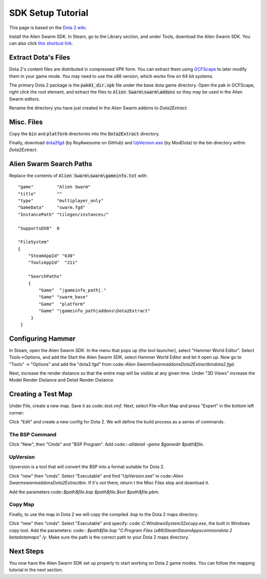SDK Setup Tutorial
==================

This page is based on the `Dota 2 wiki`_.

.. _Dota 2 wiki: https://developer.valvesoftware.com/wiki/Dota_2_Maps

Install the Alien Swarm SDK. In Steam, go to the Library section, and under
Tools, download the Alien Swarm SDK. You can also click `this shortcut link`_.

.. _this shortcut link: steam://install/640

Extract Dota's Files
####################

Dota 2's content files are distributed in compressed VPK form. You can extract
them using `GCFScape`_ to later modify them in your game mode. You may need to
use the x86 version, which works fine on 64 bit systems.

.. _GCFScape: http://nemesis.thewavelength.net/index.php?p=26

The primary Dota 2 package is the :code:`pak01_dir.vpk` file under the base dota
game directory. Open the pak in GCFScape, right click the root element, and
extract the files to :code:`Alien Swarm\swarm\addons` so they may be used in the
Alien Swarm editors.

Rename the directory you have just created in the Alien Swarm addons to
`Dota2Extract`.

Misc. Files
###########

Copy the :code:`bin` and :code:`platform` directories into the
:code:`Dota2Extract` directory.

Finally, download `dota2fgd`_ (by RoyAwesome on GitHub) and `UpVersion.exe`_ (by
ModDota) to the bin directory within `Dota2Extract`.

.. _dota2fgd: https://github.com/RoyAwesome/dota2fgd
.. _UpVersion.exe: http://moddota.com/builds/UpVersion/UpVersion.exe

Alien Swarm Search Paths
########################

Replace the contents of :code:`Alien Swarm\swarm\gameinfo.txt` with::

    "game"         "Alien Swarm"
    "title"        ""
    "type"         "multiplayer_only"
    "GameData"     "swarm.fgd"
    "InstancePath" "tilegen/instances/"
    
    "SupportsDX8"  0
    
    "FileSystem"
    {
        "SteamAppId" "630"
        "ToolsAppId"  "211"

        "SearchPaths"
        {
            "Game"  "|gameinfo_path|."
            "Game" "swarm_base"
            "Game"  "platform"
            "Game" "|gameinfo_path|addons\Dota2Extract"
         }
     }

Configuring Hammer
##################

In Steam, open the Alien Swarm SDK. In the menu that pops up (the tool
launcher), select "Hammer World Editor". Select Tools->Options, and add the 
Start the Alien Swarm SDK, select Hammer World Editor and let it open up.
Now go to "Tools" -> "Options" and add the "dota2.fgd" from code::`Alien
Swarm\Swarm\addons\Dota2Extract\bin\dota2.fgd`.

Next, increase the render distance so that the entire map will be visible at any
given time. Under "3D Views" increase the Model Render Distance and Detail
Render Distance.


Creating a Test Map
###################

Under File, create a new map. Save it as code::`test.vmf`. Next, select
File->Run Map and press "Expert" in the bottom left corner:

.. image:: http://i.imgur.com/oHosYCQ.png

Click "Edit" and create a new config for Dota 2. We will define the build process as a series of commands.

The BSP Command
***************

Click "New", then "Cmds" and "BSP Program". Add code::`-alldetail -game $gamedir $path\$file`.  

UpVersion
*********

Upversion is a tool that will convert the BSP into a format suitable for Dota 2.

Click "new" then "cmds". Select "Executable" and find "UpVersion.exe" in
code::`Alien Swarm\swarm\addons\Dota2Extract\bin`. If it's not there, return t
the Misc Files step and download it.

Add the parameters code::`$path\$file.bsp $path\$file.$ext $path\$file.pbm`.

Copy Map
********

Finally, to use the map in Dota 2 we will copy the compiled .bsp to the Dota 2
maps directory.

Click "new" then "cmds". Select "Executable" and specify:
code::`C:\Windows\System32\xcopy.exe`, the built in Windows copy tool. Add the
parameters: code:: `$path\$file.bsp "C:\Program Files (x86)\Steam\SteamApps\common\dota 2
beta\dota\maps" /y`. Make sure the path is the correct path to your Dota 2 maps
directory.`

Next Steps
##########

You now have the Alien Swarm SDK set up properly to start working on Dota 2 game
modes. You can follow the mapping tutorial in the next section. 
